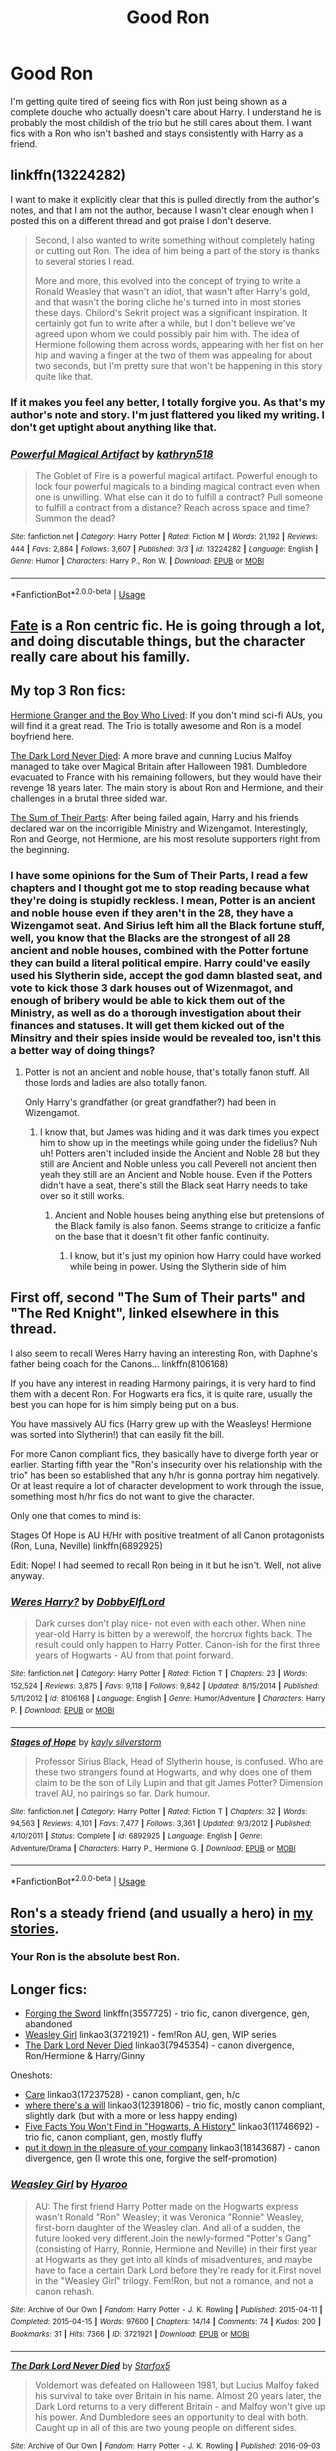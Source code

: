 #+TITLE: Good Ron

* Good Ron
:PROPERTIES:
:Score: 28
:DateUnix: 1559009590.0
:DateShort: 2019-May-28
:FlairText: Request
:END:
I'm getting quite tired of seeing fics with Ron just being shown as a complete douche who actually doesn't care about Harry. I understand he is probably the most childish of the trio but he still cares about them. I want fics with a Ron who isn't bashed and stays consistently with Harry as a friend.


** linkffn(13224282)

I want to make it explicitly clear that this is pulled directly from the author's notes, and that I am not the author, because I wasn't clear enough when I posted this on a different thread and got praise I don't deserve.

#+begin_quote
  Second, I also wanted to write something without completely hating or cutting out Ron. The idea of him being a part of the story is thanks to several stories I read.

  More and more, this evolved into the concept of trying to write a Ronald Weasley that wasn't an idiot, that wasn't after Harry's gold, and that wasn't the boring cliche he's turned into in most stories these days. Chilord's Sekrit project was a significant inspiration. It certainly got fun to write after a while, but I don't believe we've agreed upon whom we could possibly pair him with. The idea of Hermione following them across words, appearing with her fist on her hip and waving a finger at the two of them was appealing for about two seconds, but I'm pretty sure that won't be happening in this story quite like that.
#+end_quote
:PROPERTIES:
:Author: g4rretc
:Score: 6
:DateUnix: 1559076762.0
:DateShort: 2019-May-29
:END:

*** If it makes you feel any better, I totally forgive you. As that's my author's note and story. I'm just flattered you liked my writing. I don't get uptight about anything like that.
:PROPERTIES:
:Author: kathrynd518
:Score: 5
:DateUnix: 1559089308.0
:DateShort: 2019-May-29
:END:


*** [[https://www.fanfiction.net/s/13224282/1/][*/Powerful Magical Artifact/*]] by [[https://www.fanfiction.net/u/4404355/kathryn518][/kathryn518/]]

#+begin_quote
  The Goblet of Fire is a powerful magical artifact. Powerful enough to lock four powerful magicals to a binding magical contract even when one is unwilling. What else can it do to fulfill a contract? Pull someone to fulfill a contract from a distance? Reach across space and time? Summon the dead?
#+end_quote

^{/Site/:} ^{fanfiction.net} ^{*|*} ^{/Category/:} ^{Harry} ^{Potter} ^{*|*} ^{/Rated/:} ^{Fiction} ^{M} ^{*|*} ^{/Words/:} ^{21,192} ^{*|*} ^{/Reviews/:} ^{444} ^{*|*} ^{/Favs/:} ^{2,884} ^{*|*} ^{/Follows/:} ^{3,607} ^{*|*} ^{/Published/:} ^{3/3} ^{*|*} ^{/id/:} ^{13224282} ^{*|*} ^{/Language/:} ^{English} ^{*|*} ^{/Genre/:} ^{Humor} ^{*|*} ^{/Characters/:} ^{Harry} ^{P.,} ^{Ron} ^{W.} ^{*|*} ^{/Download/:} ^{[[http://www.ff2ebook.com/old/ffn-bot/index.php?id=13224282&source=ff&filetype=epub][EPUB]]} ^{or} ^{[[http://www.ff2ebook.com/old/ffn-bot/index.php?id=13224282&source=ff&filetype=mobi][MOBI]]}

--------------

*FanfictionBot*^{2.0.0-beta} | [[https://github.com/tusing/reddit-ffn-bot/wiki/Usage][Usage]]
:PROPERTIES:
:Author: FanfictionBot
:Score: 1
:DateUnix: 1559076776.0
:DateShort: 2019-May-29
:END:


** [[https://www.fanfiction.net/s/13170637/1/Fate][Fate]] is a Ron centric fic. He is going through a lot, and doing discutable things, but the character really care about his familly.
:PROPERTIES:
:Author: PlusMortgage
:Score: 5
:DateUnix: 1559034028.0
:DateShort: 2019-May-28
:END:


** My top 3 Ron fics:

[[https://www.tthfanfic.org/Story-30822][Hermione Granger and the Boy Who Lived]]: If you don't mind sci-fi AUs, you will find it a great read. The Trio is totally awesome and Ron is a model boyfriend here.

[[https://www.fanfiction.net/s/11773877/1/The-Dark-Lord-Never-Died][The Dark Lord Never Died]]: A more brave and cunning Lucius Malfoy managed to take over Magical Britain after Halloween 1981. Dumbledore evacuated to France with his remaining followers, but they would have their revenge 18 years later. The main story is about Ron and Hermione, and their challenges in a brutal three sided war.

[[https://www.fanfiction.net/s/11858167/1/The-Sum-of-Their-Parts][The Sum of Their Parts]]: After being failed again, Harry and his friends declared war on the incorrigible Ministry and Wizengamot. Interestingly, Ron and George, not Hermione, are his most resolute supporters right from the beginning.
:PROPERTIES:
:Author: InquisitorCOC
:Score: 10
:DateUnix: 1559011938.0
:DateShort: 2019-May-28
:END:

*** I have some opinions for the Sum of Their Parts, I read a few chapters and I thought got me to stop reading because what they're doing is stupidly reckless. I mean, Potter is an ancient and noble house even if they aren't in the 28, they have a Wizengamot seat. And Sirius left him all the Black fortune stuff, well, you know that the Blacks are the strongest of all 28 ancient and noble houses, combined with the Potter fortune they can build a literal political empire. Harry could've easily used his Slytherin side, accept the god damn blasted seat, and vote to kick those 3 dark houses out of Wizenmagot, and enough of bribery would be able to kick them out of the Ministry, as well as do a thorough investigation about their finances and statuses. It will get them kicked out of the Minsitry and their spies inside would be revealed too, isn't this a better way of doing things?
:PROPERTIES:
:Author: HuntressDemiwitch
:Score: 2
:DateUnix: 1559119131.0
:DateShort: 2019-May-29
:END:

**** Potter is not an ancient and noble house, that's totally fanon stuff. All those lords and ladies are also totally fanon.

Only Harry's grandfather (or great grandfather?) had been in Wizengamot.
:PROPERTIES:
:Author: InquisitorCOC
:Score: 3
:DateUnix: 1559132493.0
:DateShort: 2019-May-29
:END:

***** I know that, but James was hiding and it was dark times you expect him to show up in the meetings while going under the fidelius? Nuh uh! Potters aren't included inside the Ancient and Noble 28 but they still are Ancient and Noble unless you call Peverell not ancient then yeah they still are an Ancient and Noble house. Even if the Potters didn't have a seat, there's still the Black seat Harry needs to take over so it still works.
:PROPERTIES:
:Author: HuntressDemiwitch
:Score: 1
:DateUnix: 1559132847.0
:DateShort: 2019-May-29
:END:

****** Ancient and Noble houses being anything else but pretensions of the Black family is also fanon. Seems strange to criticize a fanfic on the base that it doesn't fit other fanfic continuity.
:PROPERTIES:
:Author: GMantis
:Score: 5
:DateUnix: 1561042085.0
:DateShort: 2019-Jun-20
:END:

******* I know, but it's just my opinion how Harry could have worked while being in power. Using the Slytherin side of him
:PROPERTIES:
:Author: HuntressDemiwitch
:Score: 0
:DateUnix: 1561095301.0
:DateShort: 2019-Jun-21
:END:


** First off, second "The Sum of Their parts" and "The Red Knight", linked elsewhere in this thread.

I also seem to recall Weres Harry having an interesting Ron, with Daphne's father being coach for the Canons... linkffn(8106168)

If you have any interest in reading Harmony pairings, it is very hard to find them with a decent Ron. For Hogwarts era fics, it is quite rare, usually the best you can hope for is him simply being put on a bus.

You have massively AU fics (Harry grew up with the Weasleys! Hermione was sorted into Slytherin!) that can easily fit the bill.

For more Canon compliant fics, they basically have to diverge forth year or earlier. Starting fifth year the "Ron's insecurity over his relationship with the trio" has been so established that any h/hr is gonna portray him negatively. Or at least require a lot of character development to work through the issue, something most h/hr fics do not want to give the character.

Only one that comes to mind is:

Stages Of Hope is AU H/Hr with positive treatment of all Canon protagonists (Ron, Luna, Neville) linkffn(6892925)

Edit: Nope! I had seemed to recall Ron being in it but he isn't. Well, not alive anyway.
:PROPERTIES:
:Author: StarDolph
:Score: 5
:DateUnix: 1559023342.0
:DateShort: 2019-May-28
:END:

*** [[https://www.fanfiction.net/s/8106168/1/][*/Weres Harry?/*]] by [[https://www.fanfiction.net/u/1077111/DobbyElfLord][/DobbyElfLord/]]

#+begin_quote
  Dark curses don't play nice- not even with each other. When nine year-old Harry is bitten by a werewolf, the horcrux fights back. The result could only happen to Harry Potter. Canon-ish for the first three years of Hogwarts - AU from that point forward.
#+end_quote

^{/Site/:} ^{fanfiction.net} ^{*|*} ^{/Category/:} ^{Harry} ^{Potter} ^{*|*} ^{/Rated/:} ^{Fiction} ^{T} ^{*|*} ^{/Chapters/:} ^{23} ^{*|*} ^{/Words/:} ^{152,524} ^{*|*} ^{/Reviews/:} ^{3,875} ^{*|*} ^{/Favs/:} ^{9,118} ^{*|*} ^{/Follows/:} ^{9,842} ^{*|*} ^{/Updated/:} ^{8/15/2014} ^{*|*} ^{/Published/:} ^{5/11/2012} ^{*|*} ^{/id/:} ^{8106168} ^{*|*} ^{/Language/:} ^{English} ^{*|*} ^{/Genre/:} ^{Humor/Adventure} ^{*|*} ^{/Characters/:} ^{Harry} ^{P.} ^{*|*} ^{/Download/:} ^{[[http://www.ff2ebook.com/old/ffn-bot/index.php?id=8106168&source=ff&filetype=epub][EPUB]]} ^{or} ^{[[http://www.ff2ebook.com/old/ffn-bot/index.php?id=8106168&source=ff&filetype=mobi][MOBI]]}

--------------

[[https://www.fanfiction.net/s/6892925/1/][*/Stages of Hope/*]] by [[https://www.fanfiction.net/u/291348/kayly-silverstorm][/kayly silverstorm/]]

#+begin_quote
  Professor Sirius Black, Head of Slytherin house, is confused. Who are these two strangers found at Hogwarts, and why does one of them claim to be the son of Lily Lupin and that git James Potter? Dimension travel AU, no pairings so far. Dark humour.
#+end_quote

^{/Site/:} ^{fanfiction.net} ^{*|*} ^{/Category/:} ^{Harry} ^{Potter} ^{*|*} ^{/Rated/:} ^{Fiction} ^{T} ^{*|*} ^{/Chapters/:} ^{32} ^{*|*} ^{/Words/:} ^{94,563} ^{*|*} ^{/Reviews/:} ^{4,101} ^{*|*} ^{/Favs/:} ^{7,477} ^{*|*} ^{/Follows/:} ^{3,361} ^{*|*} ^{/Updated/:} ^{9/3/2012} ^{*|*} ^{/Published/:} ^{4/10/2011} ^{*|*} ^{/Status/:} ^{Complete} ^{*|*} ^{/id/:} ^{6892925} ^{*|*} ^{/Language/:} ^{English} ^{*|*} ^{/Genre/:} ^{Adventure/Drama} ^{*|*} ^{/Characters/:} ^{Harry} ^{P.,} ^{Hermione} ^{G.} ^{*|*} ^{/Download/:} ^{[[http://www.ff2ebook.com/old/ffn-bot/index.php?id=6892925&source=ff&filetype=epub][EPUB]]} ^{or} ^{[[http://www.ff2ebook.com/old/ffn-bot/index.php?id=6892925&source=ff&filetype=mobi][MOBI]]}

--------------

*FanfictionBot*^{2.0.0-beta} | [[https://github.com/tusing/reddit-ffn-bot/wiki/Usage][Usage]]
:PROPERTIES:
:Author: FanfictionBot
:Score: 1
:DateUnix: 1559023358.0
:DateShort: 2019-May-28
:END:


** Ron's a steady friend (and usually a hero) in [[https://www.fanfiction.net/u/2548648/Starfox5][my stories]].
:PROPERTIES:
:Author: Starfox5
:Score: 5
:DateUnix: 1559032971.0
:DateShort: 2019-May-28
:END:

*** Your Ron is the absolute best Ron.
:PROPERTIES:
:Score: 5
:DateUnix: 1559069483.0
:DateShort: 2019-May-28
:END:


** Longer fics:

- [[https://www.fanfiction.net/s/3557725/1/Forging-the-Sword][Forging the Sword]] linkffn(3557725) - trio fic, canon divergence, gen, abandoned
- [[https://archiveofourown.org/works/3721921][Weasley Girl]] linkao3(3721921) - fem!Ron AU, gen, WIP series
- [[https://archiveofourown.org/works/7945354][The Dark Lord Never Died]] linkao3(7945354) - canon divergence, Ron/Hermione & Harry/Ginny

Oneshots:

- [[https://archiveofourown.org/works/17237528][Care]] linkao3(17237528) - canon compliant, gen, h/c
- [[https://archiveofourown.org/works/12391806][where there's a will]] linkao3(12391806) - trio fic, mostly canon compliant, slightly dark (but with a more or less happy ending)
- [[https://archiveofourown.org/works/11746692][Five Facts You Won't Find in "Hogwarts, A History"]] linkao3(11746692) - trio fic, canon compliant, gen, mostly fluffy
- [[https://archiveofourown.org/works/18143687][put it down in the pleasure of your company]] linkao3(18143687) - canon divergence, gen (I wrote this one, forgive the self-promotion)
:PROPERTIES:
:Author: siderumincaelo
:Score: 6
:DateUnix: 1559011940.0
:DateShort: 2019-May-28
:END:

*** [[https://archiveofourown.org/works/3721921][*/Weasley Girl/*]] by [[https://www.archiveofourown.org/users/Hyaroo/pseuds/Hyaroo][/Hyaroo/]]

#+begin_quote
  AU: The first friend Harry Potter made on the Hogwarts express wasn't Ronald "Ron" Weasley; it was Veronica "Ronnie" Weasley, first-born daughter of the Weasley clan. And all of a sudden, the future looked very different.Join the newly-formed "Potter's Gang" (consisting of Harry, Ronnie, Hermione and Neville) in their first year at Hogwarts as they get into all kinds of misadventures, and maybe have to face a certain Dark Lord before they're ready for it.First novel in the "Weasley Girl" trilogy. Fem!Ron, but not a romance, and not a canon rehash.
#+end_quote

^{/Site/:} ^{Archive} ^{of} ^{Our} ^{Own} ^{*|*} ^{/Fandom/:} ^{Harry} ^{Potter} ^{-} ^{J.} ^{K.} ^{Rowling} ^{*|*} ^{/Published/:} ^{2015-04-11} ^{*|*} ^{/Completed/:} ^{2015-04-15} ^{*|*} ^{/Words/:} ^{97600} ^{*|*} ^{/Chapters/:} ^{14/14} ^{*|*} ^{/Comments/:} ^{74} ^{*|*} ^{/Kudos/:} ^{200} ^{*|*} ^{/Bookmarks/:} ^{31} ^{*|*} ^{/Hits/:} ^{7366} ^{*|*} ^{/ID/:} ^{3721921} ^{*|*} ^{/Download/:} ^{[[https://archiveofourown.org/downloads/3721921/Weasley%20Girl.epub?updated_at=1499333610][EPUB]]} ^{or} ^{[[https://archiveofourown.org/downloads/3721921/Weasley%20Girl.mobi?updated_at=1499333610][MOBI]]}

--------------

[[https://archiveofourown.org/works/7945354][*/The Dark Lord Never Died/*]] by [[https://www.archiveofourown.org/users/Starfox5/pseuds/Starfox5][/Starfox5/]]

#+begin_quote
  Voldemort was defeated on Halloween 1981, but Lucius Malfoy faked his survival to take over Britain in his name. Almost 20 years later, the Dark Lord returns to a very different Britain - and Malfoy won't give up his power. And Dumbledore sees an opportunity to deal with both. Caught up in all of this are two young people on different sides.
#+end_quote

^{/Site/:} ^{Archive} ^{of} ^{Our} ^{Own} ^{*|*} ^{/Fandom/:} ^{Harry} ^{Potter} ^{-} ^{J.} ^{K.} ^{Rowling} ^{*|*} ^{/Published/:} ^{2016-09-03} ^{*|*} ^{/Completed/:} ^{2016-11-26} ^{*|*} ^{/Words/:} ^{173287} ^{*|*} ^{/Chapters/:} ^{25/25} ^{*|*} ^{/Comments/:} ^{43} ^{*|*} ^{/Kudos/:} ^{55} ^{*|*} ^{/Bookmarks/:} ^{24} ^{*|*} ^{/Hits/:} ^{2124} ^{*|*} ^{/ID/:} ^{7945354} ^{*|*} ^{/Download/:} ^{[[https://archiveofourown.org/downloads/7945354/The%20Dark%20Lord%20Never%20Died.epub?updated_at=1490341430][EPUB]]} ^{or} ^{[[https://archiveofourown.org/downloads/7945354/The%20Dark%20Lord%20Never%20Died.mobi?updated_at=1490341430][MOBI]]}

--------------

[[https://archiveofourown.org/works/17237528][*/Care/*]] by [[https://www.archiveofourown.org/users/decrescendo/pseuds/decrescendo][/decrescendo/]]

#+begin_quote
  Harry wakes up ill in the middle of the night. Ron takes care of him.
#+end_quote

^{/Site/:} ^{Archive} ^{of} ^{Our} ^{Own} ^{*|*} ^{/Fandom/:} ^{Harry} ^{Potter} ^{-} ^{J.} ^{K.} ^{Rowling} ^{*|*} ^{/Published/:} ^{2018-12-31} ^{*|*} ^{/Words/:} ^{1284} ^{*|*} ^{/Chapters/:} ^{1/1} ^{*|*} ^{/Comments/:} ^{4} ^{*|*} ^{/Kudos/:} ^{103} ^{*|*} ^{/Bookmarks/:} ^{7} ^{*|*} ^{/Hits/:} ^{876} ^{*|*} ^{/ID/:} ^{17237528} ^{*|*} ^{/Download/:} ^{[[https://archiveofourown.org/downloads/17237528/Care.epub?updated_at=1546245024][EPUB]]} ^{or} ^{[[https://archiveofourown.org/downloads/17237528/Care.mobi?updated_at=1546245024][MOBI]]}

--------------

[[https://archiveofourown.org/works/12391806][*/where there's a will/*]] by [[https://www.archiveofourown.org/users/aloneintherain/pseuds/aloneintherain/users/Annapods/pseuds/Annapods][/aloneintherainAnnapods/]]

#+begin_quote
  Harry writes the first draft of his will when he's fourteen.
#+end_quote

^{/Site/:} ^{Archive} ^{of} ^{Our} ^{Own} ^{*|*} ^{/Fandom/:} ^{Harry} ^{Potter} ^{-} ^{J.} ^{K.} ^{Rowling} ^{*|*} ^{/Published/:} ^{2017-10-17} ^{*|*} ^{/Words/:} ^{7853} ^{*|*} ^{/Chapters/:} ^{1/1} ^{*|*} ^{/Comments/:} ^{145} ^{*|*} ^{/Kudos/:} ^{1931} ^{*|*} ^{/Bookmarks/:} ^{684} ^{*|*} ^{/Hits/:} ^{11679} ^{*|*} ^{/ID/:} ^{12391806} ^{*|*} ^{/Download/:} ^{[[https://archiveofourown.org/downloads/12391806/where%20theres%20a%20will.epub?updated_at=1541481717][EPUB]]} ^{or} ^{[[https://archiveofourown.org/downloads/12391806/where%20theres%20a%20will.mobi?updated_at=1541481717][MOBI]]}

--------------

[[https://archiveofourown.org/works/11746692][*/Five Facts You Won't Find in "Hogwarts, A History"/*]] by [[https://www.archiveofourown.org/users/mayerwien/pseuds/mayerwien][/mayerwien/]]

#+begin_quote
  2. Once, over the course of two memorable weeks, an escaped Chizpurfle wreaked havoc inside the castle. “A what?” Ron whispered, when it was announced at dinner.“A Chizpurfle,” Hermione hissed back. “Newt Scamander wrote about them in Fantastic Beasts and Where to Find Them. They're small crab-like parasites that feed off larger creatures like Augureys and Crups, but they're also attracted to leftover potions and objects with high magical concentrations.” “My mam told me about them,” Seamus Finnigan said darkly. “She said once when I was little, we had a Chizpurfle infestation in our house. Turns out they were after her wand and some of the rare spellbooks she kept in the attic.”“They eat wands?” Harry asked, horrified.“Yeah. Mam told the neighbors it was rats. Had to live with my uncle Angus for three weeks, while the Ministry pest control cleaned ‘em all out.”
#+end_quote

^{/Site/:} ^{Archive} ^{of} ^{Our} ^{Own} ^{*|*} ^{/Fandom/:} ^{Harry} ^{Potter} ^{-} ^{J.} ^{K.} ^{Rowling} ^{*|*} ^{/Published/:} ^{2017-08-09} ^{*|*} ^{/Words/:} ^{6680} ^{*|*} ^{/Chapters/:} ^{1/1} ^{*|*} ^{/Comments/:} ^{26} ^{*|*} ^{/Kudos/:} ^{110} ^{*|*} ^{/Bookmarks/:} ^{49} ^{*|*} ^{/Hits/:} ^{1128} ^{*|*} ^{/ID/:} ^{11746692} ^{*|*} ^{/Download/:} ^{[[https://archiveofourown.org/downloads/11746692/Five%20Facts%20You%20Wont%20Find.epub?updated_at=1503655137][EPUB]]} ^{or} ^{[[https://archiveofourown.org/downloads/11746692/Five%20Facts%20You%20Wont%20Find.mobi?updated_at=1503655137][MOBI]]}

--------------

[[https://archiveofourown.org/works/18143687][*/put it down in the pleasure of your company/*]] by [[https://www.archiveofourown.org/users/SiderumInCaelo/pseuds/SiderumInCaelo][/SiderumInCaelo/]]

#+begin_quote
  Harry needs a date to the Yule Ball, and Ron is free. The solution is obvious.
#+end_quote

^{/Site/:} ^{Archive} ^{of} ^{Our} ^{Own} ^{*|*} ^{/Fandom/:} ^{Harry} ^{Potter} ^{-} ^{J.} ^{K.} ^{Rowling} ^{*|*} ^{/Published/:} ^{2019-03-17} ^{*|*} ^{/Words/:} ^{1818} ^{*|*} ^{/Chapters/:} ^{1/1} ^{*|*} ^{/Comments/:} ^{12} ^{*|*} ^{/Kudos/:} ^{94} ^{*|*} ^{/Bookmarks/:} ^{9} ^{*|*} ^{/Hits/:} ^{600} ^{*|*} ^{/ID/:} ^{18143687} ^{*|*} ^{/Download/:} ^{[[https://archiveofourown.org/downloads/18143687/put%20it%20down%20in%20the.epub?updated_at=1556938423][EPUB]]} ^{or} ^{[[https://archiveofourown.org/downloads/18143687/put%20it%20down%20in%20the.mobi?updated_at=1556938423][MOBI]]}

--------------

[[https://www.fanfiction.net/s/3557725/1/][*/Forging the Sword/*]] by [[https://www.fanfiction.net/u/318654/Myst-Shadow][/Myst Shadow/]]

#+begin_quote
  ::Year 2 Divergence:: What does it take, to reshape a child? And if reshaped, what then is formed? Down in the Chamber, a choice is made. (Harry's Gryffindor traits were always so much scarier than other peoples'.)
#+end_quote

^{/Site/:} ^{fanfiction.net} ^{*|*} ^{/Category/:} ^{Harry} ^{Potter} ^{*|*} ^{/Rated/:} ^{Fiction} ^{T} ^{*|*} ^{/Chapters/:} ^{15} ^{*|*} ^{/Words/:} ^{152,578} ^{*|*} ^{/Reviews/:} ^{3,198} ^{*|*} ^{/Favs/:} ^{8,397} ^{*|*} ^{/Follows/:} ^{10,020} ^{*|*} ^{/Updated/:} ^{8/19/2014} ^{*|*} ^{/Published/:} ^{5/26/2007} ^{*|*} ^{/id/:} ^{3557725} ^{*|*} ^{/Language/:} ^{English} ^{*|*} ^{/Genre/:} ^{Adventure} ^{*|*} ^{/Characters/:} ^{Harry} ^{P.,} ^{Ron} ^{W.,} ^{Hermione} ^{G.} ^{*|*} ^{/Download/:} ^{[[http://www.ff2ebook.com/old/ffn-bot/index.php?id=3557725&source=ff&filetype=epub][EPUB]]} ^{or} ^{[[http://www.ff2ebook.com/old/ffn-bot/index.php?id=3557725&source=ff&filetype=mobi][MOBI]]}

--------------

*FanfictionBot*^{2.0.0-beta} | [[https://github.com/tusing/reddit-ffn-bot/wiki/Usage][Usage]]
:PROPERTIES:
:Author: FanfictionBot
:Score: 1
:DateUnix: 1559011970.0
:DateShort: 2019-May-28
:END:


*** Thanks, just read all the one-shots and liked them, I'll look at the other fics too.
:PROPERTIES:
:Score: 1
:DateUnix: 1559013875.0
:DateShort: 2019-May-28
:END:


** I really enjoyed Ron in linkffn(4327485) and it has a great moment at the end that subtly shows how Ron's a true Gryffindor.
:PROPERTIES:
:Author: FitzDizzyspells
:Score: 5
:DateUnix: 1559013349.0
:DateShort: 2019-May-28
:END:

*** [[https://www.fanfiction.net/s/4327485/1/][*/Renaissance/*]] by [[https://www.fanfiction.net/u/4095/Slide][/Slide/]]

#+begin_quote
  Set 3 years after DH. Ron finds himself trying to fix a bust relationship with Hermione, help organise Harry and Ginny's wedding, assist McGonagall in her pending retirement and solve the mystery of the stolen Sorting Hat.
#+end_quote

^{/Site/:} ^{fanfiction.net} ^{*|*} ^{/Category/:} ^{Harry} ^{Potter} ^{*|*} ^{/Rated/:} ^{Fiction} ^{M} ^{*|*} ^{/Chapters/:} ^{17} ^{*|*} ^{/Words/:} ^{65,709} ^{*|*} ^{/Reviews/:} ^{165} ^{*|*} ^{/Favs/:} ^{97} ^{*|*} ^{/Follows/:} ^{53} ^{*|*} ^{/Updated/:} ^{6/23/2012} ^{*|*} ^{/Published/:} ^{6/16/2008} ^{*|*} ^{/Status/:} ^{Complete} ^{*|*} ^{/id/:} ^{4327485} ^{*|*} ^{/Language/:} ^{English} ^{*|*} ^{/Genre/:} ^{Mystery/Romance} ^{*|*} ^{/Characters/:} ^{Ron} ^{W.,} ^{Hermione} ^{G.} ^{*|*} ^{/Download/:} ^{[[http://www.ff2ebook.com/old/ffn-bot/index.php?id=4327485&source=ff&filetype=epub][EPUB]]} ^{or} ^{[[http://www.ff2ebook.com/old/ffn-bot/index.php?id=4327485&source=ff&filetype=mobi][MOBI]]}

--------------

*FanfictionBot*^{2.0.0-beta} | [[https://github.com/tusing/reddit-ffn-bot/wiki/Usage][Usage]]
:PROPERTIES:
:Author: FanfictionBot
:Score: 1
:DateUnix: 1559013360.0
:DateShort: 2019-May-28
:END:


** I made a Ron community several months back with fics that I think are a cut above the rest.

[[https://m.fanfiction.net/community/Fanfiction-Starring-Ron/130651/99/0/1/0/0/0/0/]]
:PROPERTIES:
:Author: IlliterateJanitor
:Score: 2
:DateUnix: 1559039960.0
:DateShort: 2019-May-28
:END:


** I'm kinda embarrassed to recommend this, honestly, but Linkffn(Blood of the Phoenix) has Ron as the strategist of the group. It seems to have consciously shifted a lot of the flak Ron usually gets to Hermione, instead, though, so it's not as if it's free of bashing.
:PROPERTIES:
:Author: DeliSoupItExplodes
:Score: 2
:DateUnix: 1559050752.0
:DateShort: 2019-May-28
:END:

*** [[https://www.fanfiction.net/s/4776013/1/][*/Blood of the Phoenix/*]] by [[https://www.fanfiction.net/u/1459902/midnightjen][/midnightjen/]]

#+begin_quote
  A unique visitor during the summer rewrites Harry's world and sets him on the path to Voldemort's ultimate destruction. Takes place during Order of the Phoenix.
#+end_quote

^{/Site/:} ^{fanfiction.net} ^{*|*} ^{/Category/:} ^{Harry} ^{Potter} ^{*|*} ^{/Rated/:} ^{Fiction} ^{T} ^{*|*} ^{/Chapters/:} ^{69} ^{*|*} ^{/Words/:} ^{188,914} ^{*|*} ^{/Reviews/:} ^{3,117} ^{*|*} ^{/Favs/:} ^{5,184} ^{*|*} ^{/Follows/:} ^{3,138} ^{*|*} ^{/Updated/:} ^{9/27/2010} ^{*|*} ^{/Published/:} ^{1/7/2009} ^{*|*} ^{/Status/:} ^{Complete} ^{*|*} ^{/id/:} ^{4776013} ^{*|*} ^{/Language/:} ^{English} ^{*|*} ^{/Genre/:} ^{Romance/Adventure} ^{*|*} ^{/Characters/:} ^{<OC,} ^{Harry} ^{P.>} ^{*|*} ^{/Download/:} ^{[[http://www.ff2ebook.com/old/ffn-bot/index.php?id=4776013&source=ff&filetype=epub][EPUB]]} ^{or} ^{[[http://www.ff2ebook.com/old/ffn-bot/index.php?id=4776013&source=ff&filetype=mobi][MOBI]]}

--------------

*FanfictionBot*^{2.0.0-beta} | [[https://github.com/tusing/reddit-ffn-bot/wiki/Usage][Usage]]
:PROPERTIES:
:Author: FanfictionBot
:Score: 1
:DateUnix: 1559050801.0
:DateShort: 2019-May-28
:END:


** My series, which starts with linkffn(The Chessmaster: Black Pawn) features Ron as one of the main characters. It's a political AU where Harry, Ron, and Hermione are all in Slytherin -- no bashing, and no child politicians :)
:PROPERTIES:
:Author: Flye_Autumne
:Score: 2
:DateUnix: 1559090183.0
:DateShort: 2019-May-29
:END:

*** [[https://www.fanfiction.net/s/12578431/1/][*/The Chessmaster: Black Pawn/*]] by [[https://www.fanfiction.net/u/7834753/Flye-Autumne][/Flye Autumne/]]

#+begin_quote
  Chessmaster Volume I. AU. Harry discovers that cleverness is the best way to outwit Dudley and his gang, which leads to a very different Sorting. While Harry and his friends try to unravel Hogwarts' various mysteries, the political tension in the Wizengamot reaches new heights as each faction conspires to control the fate of Wizarding Britain. Sequel complete.
#+end_quote

^{/Site/:} ^{fanfiction.net} ^{*|*} ^{/Category/:} ^{Harry} ^{Potter} ^{*|*} ^{/Rated/:} ^{Fiction} ^{T} ^{*|*} ^{/Chapters/:} ^{22} ^{*|*} ^{/Words/:} ^{58,994} ^{*|*} ^{/Reviews/:} ^{226} ^{*|*} ^{/Favs/:} ^{500} ^{*|*} ^{/Follows/:} ^{571} ^{*|*} ^{/Updated/:} ^{12/3/2017} ^{*|*} ^{/Published/:} ^{7/18/2017} ^{*|*} ^{/Status/:} ^{Complete} ^{*|*} ^{/id/:} ^{12578431} ^{*|*} ^{/Language/:} ^{English} ^{*|*} ^{/Genre/:} ^{Adventure/Mystery} ^{*|*} ^{/Characters/:} ^{Harry} ^{P.,} ^{Ron} ^{W.,} ^{Hermione} ^{G.} ^{*|*} ^{/Download/:} ^{[[http://www.ff2ebook.com/old/ffn-bot/index.php?id=12578431&source=ff&filetype=epub][EPUB]]} ^{or} ^{[[http://www.ff2ebook.com/old/ffn-bot/index.php?id=12578431&source=ff&filetype=mobi][MOBI]]}

--------------

*FanfictionBot*^{2.0.0-beta} | [[https://github.com/tusing/reddit-ffn-bot/wiki/Usage][Usage]]
:PROPERTIES:
:Author: FanfictionBot
:Score: 1
:DateUnix: 1559090209.0
:DateShort: 2019-May-29
:END:


** Just finished reading this one-shot, set post DH:

linkffn(Number Games by jbern)

For longer fics with a nonbashed Ron, I really like the ones where he goes back in time.

linkffn(the cost of time travel) has an adult Ron who travels back in time but would much rather remain in the future. Has some interesting ideas, especially in the later chapters. Sadly abandoned.

linkffn(The Red Knight) Is a WIP with a similar premise, except that Ron doesn't end up in the same universe that he came from. Decent writing quality.

linkffn([[https://www.fanfiction.net/s/6452481/1/Gryffindors-Never-Die]]) is Harry-centric, but Ron is loyal to him to the core. Cracky. Very Cracky. Also complete!
:PROPERTIES:
:Author: Efficient_Assistant
:Score: 3
:DateUnix: 1559017157.0
:DateShort: 2019-May-28
:END:

*** [[https://www.fanfiction.net/s/5987922/1/][*/Number Games/*]] by [[https://www.fanfiction.net/u/940359/jbern][/jbern/]]

#+begin_quote
  Ron Weasley, an aging quidditch player in the middle of possibly the biggest game of his life, looks back at the places where his life changed for the better and the worse. Book 7 compliant but not epilogue compliant.
#+end_quote

^{/Site/:} ^{fanfiction.net} ^{*|*} ^{/Category/:} ^{Harry} ^{Potter} ^{*|*} ^{/Rated/:} ^{Fiction} ^{M} ^{*|*} ^{/Words/:} ^{14,690} ^{*|*} ^{/Reviews/:} ^{190} ^{*|*} ^{/Favs/:} ^{807} ^{*|*} ^{/Follows/:} ^{168} ^{*|*} ^{/Published/:} ^{5/21/2010} ^{*|*} ^{/Status/:} ^{Complete} ^{*|*} ^{/id/:} ^{5987922} ^{*|*} ^{/Language/:} ^{English} ^{*|*} ^{/Genre/:} ^{Romance} ^{*|*} ^{/Characters/:} ^{Ron} ^{W.,} ^{Padma} ^{P.} ^{*|*} ^{/Download/:} ^{[[http://www.ff2ebook.com/old/ffn-bot/index.php?id=5987922&source=ff&filetype=epub][EPUB]]} ^{or} ^{[[http://www.ff2ebook.com/old/ffn-bot/index.php?id=5987922&source=ff&filetype=mobi][MOBI]]}

--------------

[[https://www.fanfiction.net/s/6905950/1/][*/The cost of time travel/*]] by [[https://www.fanfiction.net/u/1078331/thesharminator][/thesharminator/]]

#+begin_quote
  In most time travel/redo fics, the characters come from an apocalyptic future. I've always wanted to see one where the character actually loses something by going back, how would they deal with the grief? Ron finds out.
#+end_quote

^{/Site/:} ^{fanfiction.net} ^{*|*} ^{/Category/:} ^{Harry} ^{Potter} ^{*|*} ^{/Rated/:} ^{Fiction} ^{T} ^{*|*} ^{/Chapters/:} ^{7} ^{*|*} ^{/Words/:} ^{31,436} ^{*|*} ^{/Reviews/:} ^{127} ^{*|*} ^{/Favs/:} ^{116} ^{*|*} ^{/Follows/:} ^{148} ^{*|*} ^{/Updated/:} ^{5/8/2012} ^{*|*} ^{/Published/:} ^{4/14/2011} ^{*|*} ^{/id/:} ^{6905950} ^{*|*} ^{/Language/:} ^{English} ^{*|*} ^{/Genre/:} ^{Adventure/Family} ^{*|*} ^{/Characters/:} ^{Ron} ^{W.,} ^{Hermione} ^{G.} ^{*|*} ^{/Download/:} ^{[[http://www.ff2ebook.com/old/ffn-bot/index.php?id=6905950&source=ff&filetype=epub][EPUB]]} ^{or} ^{[[http://www.ff2ebook.com/old/ffn-bot/index.php?id=6905950&source=ff&filetype=mobi][MOBI]]}

--------------

[[https://www.fanfiction.net/s/12141684/1/][*/The Red Knight/*]] by [[https://www.fanfiction.net/u/335892/Demon-Eyes-Laharl][/Demon Eyes Laharl/]]

#+begin_quote
  When Ron Weasley realized he was reborn to the world with his memories mostly intact, he felt it was a second chance to do better. However, he slowly realizes that this world was different from his own. Making new friends and earning new enemies, he has to use his experience from his previous life not only to reach his goals, but also to survive. AU
#+end_quote

^{/Site/:} ^{fanfiction.net} ^{*|*} ^{/Category/:} ^{Harry} ^{Potter} ^{*|*} ^{/Rated/:} ^{Fiction} ^{M} ^{*|*} ^{/Chapters/:} ^{47} ^{*|*} ^{/Words/:} ^{201,919} ^{*|*} ^{/Reviews/:} ^{2,043} ^{*|*} ^{/Favs/:} ^{2,861} ^{*|*} ^{/Follows/:} ^{3,624} ^{*|*} ^{/Updated/:} ^{6/3/2018} ^{*|*} ^{/Published/:} ^{9/9/2016} ^{*|*} ^{/id/:} ^{12141684} ^{*|*} ^{/Language/:} ^{English} ^{*|*} ^{/Genre/:} ^{Adventure/Humor} ^{*|*} ^{/Characters/:} ^{Harry} ^{P.,} ^{Ron} ^{W.,} ^{Hermione} ^{G.,} ^{Daphne} ^{G.} ^{*|*} ^{/Download/:} ^{[[http://www.ff2ebook.com/old/ffn-bot/index.php?id=12141684&source=ff&filetype=epub][EPUB]]} ^{or} ^{[[http://www.ff2ebook.com/old/ffn-bot/index.php?id=12141684&source=ff&filetype=mobi][MOBI]]}

--------------

[[https://www.fanfiction.net/s/6452481/1/][*/Gryffindors Never Die/*]] by [[https://www.fanfiction.net/u/1004602/ChipmonkOnSpeed][/ChipmonkOnSpeed/]]

#+begin_quote
  Harry and Ron, both 58 and both alcoholics, are sent back to their 4th year and given a chance to do everything again. Will they be able to do it right this time? Or will history repeat itself? Canon to Epilogue, then not so much... (Reworked)
#+end_quote

^{/Site/:} ^{fanfiction.net} ^{*|*} ^{/Category/:} ^{Harry} ^{Potter} ^{*|*} ^{/Rated/:} ^{Fiction} ^{M} ^{*|*} ^{/Chapters/:} ^{18} ^{*|*} ^{/Words/:} ^{74,394} ^{*|*} ^{/Reviews/:} ^{693} ^{*|*} ^{/Favs/:} ^{3,341} ^{*|*} ^{/Follows/:} ^{999} ^{*|*} ^{/Updated/:} ^{12/29/2010} ^{*|*} ^{/Published/:} ^{11/4/2010} ^{*|*} ^{/Status/:} ^{Complete} ^{*|*} ^{/id/:} ^{6452481} ^{*|*} ^{/Language/:} ^{English} ^{*|*} ^{/Genre/:} ^{Humor/Friendship} ^{*|*} ^{/Characters/:} ^{Harry} ^{P.,} ^{Ron} ^{W.} ^{*|*} ^{/Download/:} ^{[[http://www.ff2ebook.com/old/ffn-bot/index.php?id=6452481&source=ff&filetype=epub][EPUB]]} ^{or} ^{[[http://www.ff2ebook.com/old/ffn-bot/index.php?id=6452481&source=ff&filetype=mobi][MOBI]]}

--------------

*FanfictionBot*^{2.0.0-beta} | [[https://github.com/tusing/reddit-ffn-bot/wiki/Usage][Usage]]
:PROPERTIES:
:Author: FanfictionBot
:Score: 1
:DateUnix: 1559017238.0
:DateShort: 2019-May-28
:END:


** Well, my WIP has Ron in a realistic light who'll actually stay a close friend of Harry. Eventually, he'll become a badass in his own right.

Its a longfic still in its early stages, and has an OC as the main character. If that appeals to you, check out linkffn(13218339)
:PROPERTIES:
:Author: Rahul24248
:Score: 2
:DateUnix: 1559010427.0
:DateShort: 2019-May-28
:END:

*** [[https://www.fanfiction.net/s/13218339/1/][*/The Three Brothers: Book One/*]] by [[https://www.fanfiction.net/u/12078079/rahul24248][/rahul24248/]]

#+begin_quote
  What would happen if another character joined Hogwarts with Harry? Mark Smith is a first-generation wizard. Gifted with a unique ability, his story inadvertently interweaves with that of Harry Potter and ends up changing the tale we all know and love. OC- Centric AU story. Book One spans from Years 1-3 of Hogwarts. Year 1 Complete. Check bio for more details. Please read and review
#+end_quote

^{/Site/:} ^{fanfiction.net} ^{*|*} ^{/Category/:} ^{Harry} ^{Potter} ^{*|*} ^{/Rated/:} ^{Fiction} ^{T} ^{*|*} ^{/Chapters/:} ^{21} ^{*|*} ^{/Words/:} ^{47,376} ^{*|*} ^{/Reviews/:} ^{5} ^{*|*} ^{/Favs/:} ^{32} ^{*|*} ^{/Follows/:} ^{46} ^{*|*} ^{/Updated/:} ^{5/15} ^{*|*} ^{/Published/:} ^{2/25} ^{*|*} ^{/id/:} ^{13218339} ^{*|*} ^{/Language/:} ^{English} ^{*|*} ^{/Genre/:} ^{Adventure} ^{*|*} ^{/Characters/:} ^{Harry} ^{P.,} ^{Ginny} ^{W.,} ^{Neville} ^{L.,} ^{OC} ^{*|*} ^{/Download/:} ^{[[http://www.ff2ebook.com/old/ffn-bot/index.php?id=13218339&source=ff&filetype=epub][EPUB]]} ^{or} ^{[[http://www.ff2ebook.com/old/ffn-bot/index.php?id=13218339&source=ff&filetype=mobi][MOBI]]}

--------------

*FanfictionBot*^{2.0.0-beta} | [[https://github.com/tusing/reddit-ffn-bot/wiki/Usage][Usage]]
:PROPERTIES:
:Author: FanfictionBot
:Score: 1
:DateUnix: 1559010438.0
:DateShort: 2019-May-28
:END:


*** Ngl, I usually don't go for OC centric but thanks for the rec, I'll take a look.
:PROPERTIES:
:Score: 1
:DateUnix: 1559013698.0
:DateShort: 2019-May-28
:END:


** [deleted]
:PROPERTIES:
:Score: 1
:DateUnix: 1559010219.0
:DateShort: 2019-May-28
:END:

*** [[https://www.fanfiction.net/s/3218339/1/][*/A Little Help!/*]] by [[https://www.fanfiction.net/u/1139760/Synere-the-Shattered][/Synere the Shattered/]]

#+begin_quote
  Two girls appear. Both have powers and are young. Eggman wants them. Why would he want two girls who can't even completely control their powers? Discontinued......
#+end_quote

^{/Site/:} ^{fanfiction.net} ^{*|*} ^{/Category/:} ^{Sonic} ^{the} ^{Hedgehog} ^{*|*} ^{/Rated/:} ^{Fiction} ^{T} ^{*|*} ^{/Chapters/:} ^{8} ^{*|*} ^{/Words/:} ^{3,729} ^{*|*} ^{/Reviews/:} ^{20} ^{*|*} ^{/Follows/:} ^{1} ^{*|*} ^{/Updated/:} ^{6/28/2007} ^{*|*} ^{/Published/:} ^{10/28/2006} ^{*|*} ^{/id/:} ^{3218339} ^{*|*} ^{/Language/:} ^{English} ^{*|*} ^{/Genre/:} ^{Adventure/Supernatural} ^{*|*} ^{/Download/:} ^{[[http://www.ff2ebook.com/old/ffn-bot/index.php?id=3218339&source=ff&filetype=epub][EPUB]]} ^{or} ^{[[http://www.ff2ebook.com/old/ffn-bot/index.php?id=3218339&source=ff&filetype=mobi][MOBI]]}

--------------

*FanfictionBot*^{2.0.0-beta} | [[https://github.com/tusing/reddit-ffn-bot/wiki/Usage][Usage]]
:PROPERTIES:
:Author: FanfictionBot
:Score: -2
:DateUnix: 1559010228.0
:DateShort: 2019-May-28
:END:


** threes the charm (Golden trio is sent back in time and is together, happy)

linkffn(8326928)

susan bones and the prisoner of azkaban (Harry is Imperiod into killing cedric and is then put in azkaban. Then a year later susan finds evidence to save him. In this fic ron is very loyal and not bashed however hermione and dumbledore are bashed.)
:PROPERTIES:
:Score: 1
:DateUnix: 1559076591.0
:DateShort: 2019-May-29
:END:

*** [[https://www.fanfiction.net/s/8326928/1/][*/Three's The Charm/*]] by [[https://www.fanfiction.net/u/2016918/MissCHSparkles][/MissCHSparkles/]]

#+begin_quote
  Time Travel. It's the end of the Battle of Hogwarts but the price has been high. The Golden Trio dearly wished that they could have done more to save lives and fate decides to grant their wish. Follow them as they redo their years at Hogwarts, starting from First year and work to make a difference in the wizarding world. All while trying to keep their true selves a secret.
#+end_quote

^{/Site/:} ^{fanfiction.net} ^{*|*} ^{/Category/:} ^{Harry} ^{Potter} ^{*|*} ^{/Rated/:} ^{Fiction} ^{T} ^{*|*} ^{/Chapters/:} ^{35} ^{*|*} ^{/Words/:} ^{144,551} ^{*|*} ^{/Reviews/:} ^{3,340} ^{*|*} ^{/Favs/:} ^{6,075} ^{*|*} ^{/Follows/:} ^{7,801} ^{*|*} ^{/Updated/:} ^{6/7/2018} ^{*|*} ^{/Published/:} ^{7/16/2012} ^{*|*} ^{/id/:} ^{8326928} ^{*|*} ^{/Language/:} ^{English} ^{*|*} ^{/Genre/:} ^{Adventure/Hurt/Comfort} ^{*|*} ^{/Characters/:} ^{Harry} ^{P.,} ^{Ron} ^{W.,} ^{Hermione} ^{G.} ^{*|*} ^{/Download/:} ^{[[http://www.ff2ebook.com/old/ffn-bot/index.php?id=8326928&source=ff&filetype=epub][EPUB]]} ^{or} ^{[[http://www.ff2ebook.com/old/ffn-bot/index.php?id=8326928&source=ff&filetype=mobi][MOBI]]}

--------------

*FanfictionBot*^{2.0.0-beta} | [[https://github.com/tusing/reddit-ffn-bot/wiki/Usage][Usage]]
:PROPERTIES:
:Author: FanfictionBot
:Score: 1
:DateUnix: 1559076608.0
:DateShort: 2019-May-29
:END:


*** linkffn(6633092)
:PROPERTIES:
:Score: 1
:DateUnix: 1559076625.0
:DateShort: 2019-May-29
:END:

**** [[https://www.fanfiction.net/s/6633092/1/][*/Susan Bones and the Prisoner of Azkaban/*]] by [[https://www.fanfiction.net/u/1220065/joemjackson][/joemjackson/]]

#+begin_quote
  What if Harry Potter was sent to Azkaban for killing Cedric Diggory? What if a Hufflepuff questioned his conviction?
#+end_quote

^{/Site/:} ^{fanfiction.net} ^{*|*} ^{/Category/:} ^{Harry} ^{Potter} ^{*|*} ^{/Rated/:} ^{Fiction} ^{T} ^{*|*} ^{/Chapters/:} ^{49} ^{*|*} ^{/Words/:} ^{274,874} ^{*|*} ^{/Reviews/:} ^{1,756} ^{*|*} ^{/Favs/:} ^{2,527} ^{*|*} ^{/Follows/:} ^{2,446} ^{*|*} ^{/Updated/:} ^{10/29/2014} ^{*|*} ^{/Published/:} ^{1/7/2011} ^{*|*} ^{/Status/:} ^{Complete} ^{*|*} ^{/id/:} ^{6633092} ^{*|*} ^{/Language/:} ^{English} ^{*|*} ^{/Genre/:} ^{Angst/Romance} ^{*|*} ^{/Characters/:} ^{Harry} ^{P.,} ^{Susan} ^{B.} ^{*|*} ^{/Download/:} ^{[[http://www.ff2ebook.com/old/ffn-bot/index.php?id=6633092&source=ff&filetype=epub][EPUB]]} ^{or} ^{[[http://www.ff2ebook.com/old/ffn-bot/index.php?id=6633092&source=ff&filetype=mobi][MOBI]]}

--------------

*FanfictionBot*^{2.0.0-beta} | [[https://github.com/tusing/reddit-ffn-bot/wiki/Usage][Usage]]
:PROPERTIES:
:Author: FanfictionBot
:Score: 1
:DateUnix: 1559076634.0
:DateShort: 2019-May-29
:END:


** It's not Ron-/focused/, but the exposure to more danger and more pressure causes Ron to mature a lot faster in Harry Potter and the Nightmares of Futures Past (sadly incomplete, and currently experiencing an unjustified takedown from ff.net).
:PROPERTIES:
:Author: thrawnca
:Score: 1
:DateUnix: 1559134561.0
:DateShort: 2019-May-29
:END:

*** Actually, I was wondering why it was taken down? I thought it was weird for the author to abruptly take it down, do you know the reason and can share?
:PROPERTIES:
:Score: 1
:DateUnix: 1559270544.0
:DateShort: 2019-May-31
:END:

**** It's been discussed [[https://www.reddit.com/r/HPfanfiction/comments/bnn91w/harry_potter_and_the_nightmares_of_futures_past/][here]] and on [[http://www.viridiandreams.net/fanfiction-net-deleted-nofp/][the author's blog]]; someone issued a spurious copyright takedown notice, and ff.net apparently just went ahead and took it down without investigation or discussion.
:PROPERTIES:
:Author: thrawnca
:Score: 1
:DateUnix: 1559278165.0
:DateShort: 2019-May-31
:END:
